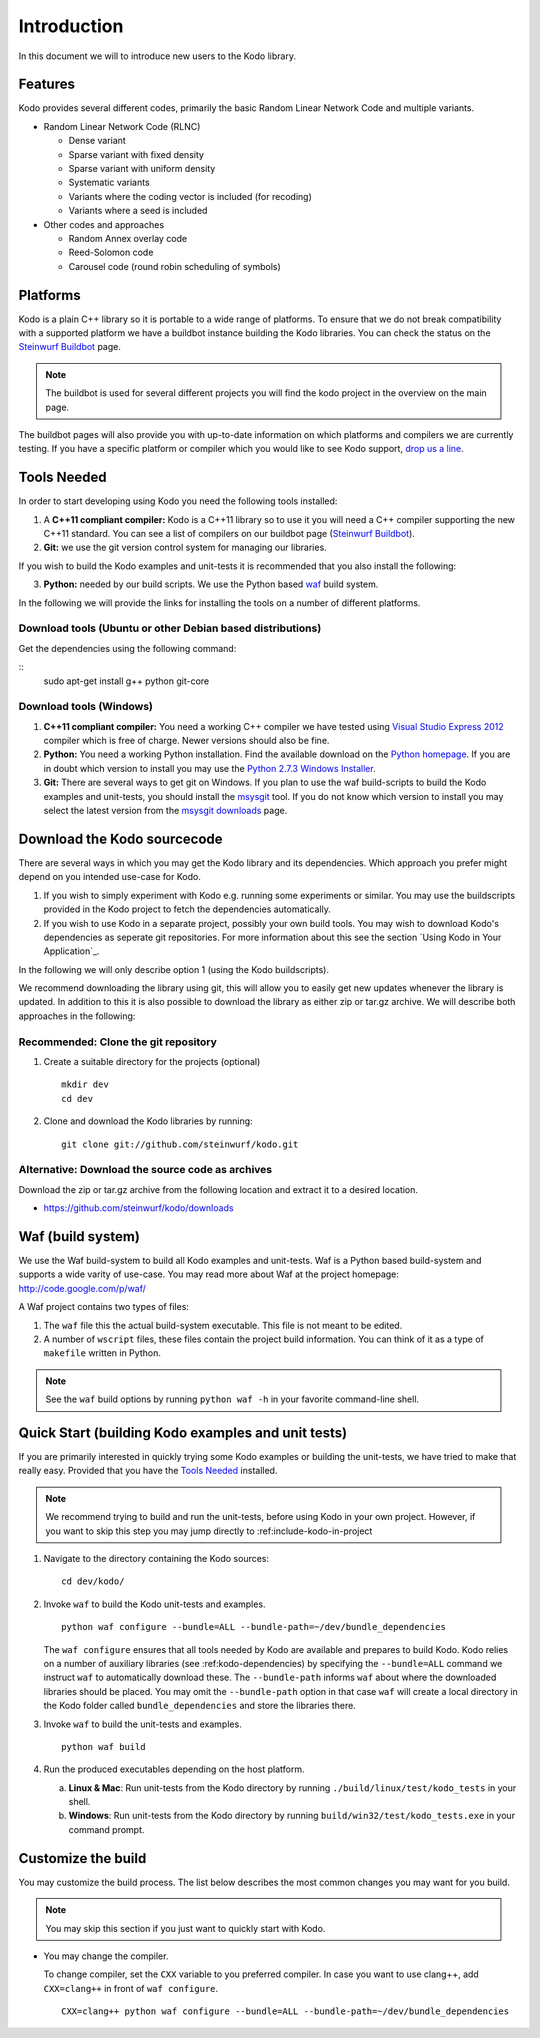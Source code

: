 Introduction
============

.. _introduction:

In this document we will to introduce new users to the Kodo library.

Features
--------

Kodo provides several different codes, primarily the basic Random Linear Network
Code and multiple variants.

* Random Linear Network Code (RLNC)

  * Dense variant
  * Sparse variant with fixed density
  * Sparse variant with uniform density
  * Systematic variants
  * Variants where the coding vector is included (for recoding)
  * Variants where a seed is included

* Other codes and approaches

  * Random Annex overlay code
  * Reed-Solomon code
  * Carousel code (round robin scheduling of symbols)


Platforms
---------
Kodo is a plain C++ library so it is portable to a wide range of platforms.
To ensure that we do not break compatibility with a supported platform we
have a buildbot instance building the Kodo libraries. You can check the
status on the `Steinwurf Buildbot`_ page.

.. _Steinwurf Buildbot: http://176.28.49.184:12344

.. note:: The buildbot is used for several different projects you will find the
  kodo project in the overview on the main page.

The buildbot pages will also provide you with up-to-date information on which
platforms and compilers we are currently testing. If you have a specific
platform or compiler which you would like to see Kodo support, `drop us a line`_.

.. _drop us a line: http://steinwurf.com/contact-us/

Tools Needed
------------
In order to start developing using Kodo you need the following tools installed:

1. A **C++11 compliant compiler:** Kodo is a C++11 library so to use it
   you will need a C++ compiler supporting the new C++11 standard. You
   can see a list of compilers on our buildbot page (`Steinwurf Buildbot`_).

2. **Git:** we use the git version control system for managing our libraries.

If you wish to build the Kodo examples and unit-tests it is recommended
that you also install the following:

3. **Python:** needed by our build scripts. We use the Python based `waf`_
   build system.

.. _waf: https://code.google.com/p/waf/

In the following we will provide the links for installing the tools on
a number of different platforms.

Download tools (Ubuntu or other Debian based distributions)
~~~~~~~~~~~~~~~~~~~~~~~~~~~~~~~~~~~~~~~~~~~~~~~~~~~~~~~~~~~
Get the dependencies using the following command:

::
  sudo apt-get install g++ python git-core

Download tools (Windows)
~~~~~~~~~~~~~~~~~~~~~~~~

1. **C++11 compliant compiler:** You need a working C++ compiler we have
   tested using `Visual Studio Express 2012`_ compiler which is free of
   charge. Newer versions should also be fine.

2. **Python:** You need a working Python installation. Find the available
   download on the `Python homepage`_. If you are in doubt which version
   to install you may use the `Python 2.7.3 Windows Installer`_.

3. **Git:** There are several ways to get git on Windows. If you plan to use
   the waf build-scripts to build the Kodo examples and unit-tests, you should
   install the msysgit_ tool. If you do not know which version to install you
   may select the latest version from the `msysgit downloads`_ page.

.. _`Visual Studio Express 2012`: http://www.microsoft.com/visualstudio/eng/downloads
.. _`Python homepage`: http://www.python.org/download/
.. _`Python 2.7.3 Windows Installer`: http://www.python.org/ftp/python/2.7.3/python-2.7.3.msi
.. _msysgit: http://msysgit.github.com/
.. _`msysgit downloads`: https://code.google.com/p/msysgit/downloads/list?q=full+installer+official+git

Download the Kodo sourcecode
----------------------------
There are several ways in which you may get the Kodo library and its
dependencies. Which approach you prefer might depend on you intended
use-case for Kodo.

1. If you wish to simply experiment with Kodo e.g. running some experiments
   or similar. You may use the buildscripts provided in the Kodo project
   to fetch the dependencies automatically.
2. If you wish to use Kodo in a separate project, possibly your own build
   tools. You may wish to download Kodo's dependencies as seperate git
   repositories. For more information about this see the
   section `Using Kodo in Your Application`_.

In the following we will only describe option 1 (using the Kodo buildscripts).

We recommend downloading the library using git, this will allow you to
easily get new updates whenever the library is updated. In addition to
this it is also possible to download the library as either zip or tar.gz
archive. We will describe both approaches in the following:

Recommended: Clone the git repository
~~~~~~~~~~~~~~~~~~~~~~~~~~~~~~~~~~~~~~

1. Create a suitable directory for the projects (optional)

   ::

     mkdir dev
     cd dev

2. Clone and download the Kodo libraries by running:

   ::

     git clone git://github.com/steinwurf/kodo.git

Alternative: Download the source code as archives
~~~~~~~~~~~~~~~~~~~~~~~~~~~~~~~~~~~~~~~~~~~~~~~~~

Download the zip or tar.gz archive from the following location and
extract it to a desired location.

* https://github.com/steinwurf/kodo/downloads

Waf (build system)
------------------
We use the Waf build-system to build all Kodo examples and
unit-tests. Waf is a Python based build-system and supports
a wide varity of use-case. You may read more about Waf at
the project homepage: http://code.google.com/p/waf/

A Waf project contains two types of files:

1. The ``waf`` file this the actual build-system executable.
   This file is not meant to be edited.
2. A number of ``wscript`` files, these files contain the
   project build information. You can think of it as a type
   of ``makefile`` written in Python.

.. note:: See the ``waf`` build options by running ``python waf -h``
          in your favorite command-line shell.



Quick Start (building Kodo examples and unit tests)
---------------------------------------------------

.. _getting_started:

If you are primarily interested in quickly trying some Kodo examples
or building the unit-tests, we have tried to make that really easy.
Provided that you have the `Tools Needed`_ installed.

.. note:: We recommend trying to build and run the unit-tests, before
          using Kodo in your own project. However, if you want to skip
          this step you may jump directly to :ref:include-kodo-in-project


1. Navigate to the directory containing the Kodo sources:

   ::

     cd dev/kodo/

2. Invoke ``waf`` to build the Kodo unit-tests and examples.

   ::

     python waf configure --bundle=ALL --bundle-path=~/dev/bundle_dependencies

   The ``waf configure`` ensures that all tools needed by Kodo are
   available and prepares to build Kodo.
   Kodo relies on a number of auxiliary libraries (see :ref:kodo-dependencies)
   by specifying the ``--bundle=ALL`` command we instruct ``waf`` to
   automatically download these. The ``--bundle-path`` informs ``waf``
   about where the downloaded libraries should be placed. You may
   omit the ``--bundle-path`` option in that case ``waf`` will create a
   local directory in the Kodo folder called  ``bundle_dependencies`` and
   store the libraries there.

3. Invoke ``waf`` to build the unit-tests and examples.

   ::

     python waf build

4. Run the produced executables depending on the host platform.

   a. **Linux & Mac**: Run unit-tests from the Kodo directory by running
      ``./build/linux/test/kodo_tests`` in your shell.

   b. **Windows**: Run unit-tests from the Kodo directory by running
      ``build/win32/test/kodo_tests.exe`` in your command prompt.

Customize the build
-------------------

You may customize the build process. The list below describes the most
common changes you may want for you build.

.. note:: You may skip this section if you just want to quickly start with Kodo.

* You may change the compiler.

  To change compiler, set the ``CXX`` variable to you preferred compiler.
  In case you want to use clang++, add ``CXX=clang++`` in front of ``waf configure``.

  ::

    CXX=clang++ python waf configure --bundle=ALL --bundle-path=~/dev/bundle_dependencies

